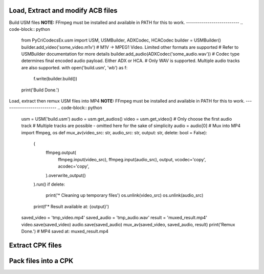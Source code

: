 Load, Extract and modify ACB files
---------------------------
.. code-block:: python
    from PyCriCodecsEx.acb import ACB, ACBBuilder, HCACodec, ADXCodec
    from PyCriCodecsEx.awb import AWBBuilder
    # Load the '.acb' file.
    src = ACB('some_cuesheet.acb')
    print(f'Loaded {src.name}')
    # cue.Waveforms indexes into this
    waveforms = src.get_waveforms() 
    for cue in src.cues:
        print(f'* {cue.CueId:<02X} - {cue.CueName} ({cue.Length:.2f}s) (references AWB IDs {",".join(map(str,cue.Waveforms))})')
        for wav in cue.Waveforms:
            outname = f"{cue.CueName}_{wav}.wav"
            # This will write the decoded WAV file to the outname path
            # Alternatively, you can access the encoded bytes through `.get_encoded()`
            # Format of which can be determined through the waveforms' type.            
            waveforms[wav].save(outname) # Key can be optionally set here
            print(f' -> {outname}')
    # Replace AWB waveform
    # Only WAVs are supported
    src.set_waveforms([HCACodec('some_audio.wav')])
    # Rename the cue
    src.view.CueNameTable[0].CueName = "The New Cue"
    # Drop cue at index 1
    src.view.CueTable.pop(1)
    src.view.CueNameTable.pop(1) # Optional to pop names
    # Build the binary again
    build = ACBBuilder(src)
    open(outfile, "wb").write(build.build())
    print('Done.')

Build USM files
**NOTE:** FFmpeg must be installed and available in PATH for this to work.
---------------------------
.. code-block:: python
    from PyCriCodecsEx.usm import USM, USMBuilder, ADXCodec, HCACodec
    builder = USMBuilder()
    builder.add_video('some_video.m1v')
    # M1V -> MPEG1 Video. Limited other formats are supported
    # Refer to USMBuilder documentation for more details
    builder.add_audio(ADXCodec('some_audio.wav'))
    # Codec type determines final encoded audio payload. Either ADX or HCA.
    # Only WAV is supported. Multiple audio tracks are also supported.
    with open('build.usm', 'wb') as f:
        f.write(builder.build())
    print('Build Done.')

Load, extract then remux USM files into MP4
**NOTE:** FFmpeg must be installed and available in PATH for this to work.
---------------------------
.. code-block:: python
    usm = USM('build.usm')
    audio = usm.get_audios()
    video = usm.get_video()
    # Only choose the first audio track
    # Multiple tracks are possible - omitted here for the sake of simplicity
    audio = audio[0]
    # Mux into MP4
    import ffmpeg, os
    def mux_av(video_src: str, audio_src: str, output: str, delete: bool = False):
        (        
            ffmpeg.output(
                ffmpeg.input(video_src), 
                ffmpeg.input(audio_src),
                output, 
                vcodec='copy',
                acodec='copy',
            ).overwrite_output()
        ).run()
        if delete:
            print('* Cleaning up temporary files')        
            os.unlink(video_src)
            os.unlink(audio_src)
        print(f'* Result available at: {output}')
    saved_video = 'tmp_video.mp4'
    saved_audio = 'tmp_audio.wav'
    result = 'muxed_result.mp4'
    video.save(saved_video)
    audio.save(saved_audio)
    mux_av(saved_video, saved_audio, result)
    print('Remux Done.')
    # MP4 saved at: muxed_result.mp4

Extract CPK files
---------------------------
.. code-block:: python
    import os
    from PyCriCodecsEx.cpk import CPK
    
    # Open the CPK file
    cpk = CPK('some_archive.cpk')

    # Iterate over files and save them
    for f in cpk.files:
        dst = os.path.join('cpk_folder', f.path)
        os.makedirs(os.path.dirname(dst), exist_ok=True)
        # Save the file.
        # If it's compressed, this will involve decompression - which is thread safe
        # and can be trivially parallelized through e.g. ThreadPoolExecutor or ProcessPoolExecutor
        f.save(dst)
        print(f'Saved {dst}')
    print('Unpack done.')

Pack files into a CPK
---------------------------
.. code-block:: python
    import os
    from PyCriCodecsEx.cpk import CPKBuilder

    def progress_callback(stage: str, current: int, total: int):
        # A simple progress callback function.
        # This is optional, and is guaranteed to be monotonus and
        # called in the calling thread of 'CPKBuilder.save'        
        print(f"Progress [{stage}]: {current}/{total}", end='\r')
    
    # You can set packing modes (ITOC, etc) here.
    # Refer to CPKBuilder documentation for more details.
    builder = CPKBuilder(progress_cb=progress_callback)
    
    # Walk through the source directory and add files
    for root, _, files in os.walk('file_directory'):
        for f in files:
            src_path = os.path.join(root, f)
            # Create a relative path for the file inside the CPK.
            dst_path = os.path.relpath(src_path, source_dir).replace('\\', '/')
            print(f'Adding {src_path} as {dst_path}')
            builder.add_file(src_path, dst_path)
    builder.save(output_cpk_path)
    print(f'\nRepack done. Saved to {output_cpk_path}')